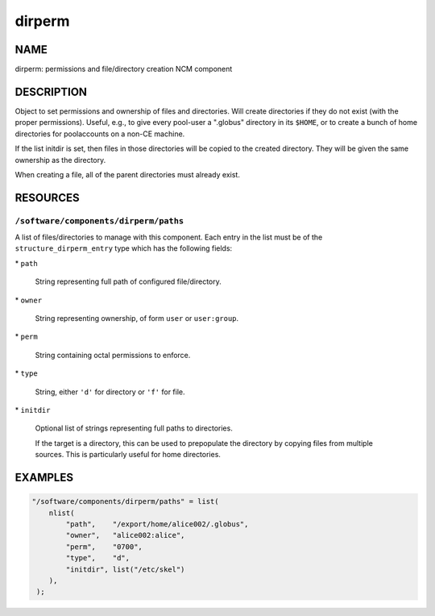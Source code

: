 
#######
dirperm
#######


****
NAME
****


dirperm: permissions and file/directory creation NCM component


***********
DESCRIPTION
***********


Object to set permissions and ownership of files and directories.
Will create directories if they do not exist (with the proper
permissions).  Useful, e.g., to give every pool-user a ".globus"
directory in its \ ``$HOME``\ , or to create a bunch of home directories for
poolaccounts on a non-CE machine.

If the list initdir is set, then files in those directories will be
copied to the created directory.  They will be given the same
ownership as the directory.

When creating a file, all of the parent directories must already
exist.


*********
RESOURCES
*********


\ ``/software/components/dirperm/paths``\ 
==========================================


A list of files/directories to manage with this component.
Each entry in the list must be of the \ ``structure_dirperm_entry``\  type which has the following fields:


\* \ ``path``\ 
 
 String representing full path of configured file/directory.
 


\* \ ``owner``\ 
 
 String representing ownership, of form \ ``user``\  or \ ``user:group``\ .
 


\* \ ``perm``\ 
 
 String containing octal permissions to enforce.
 


\* \ ``type``\ 
 
 String, either \ ``'d'``\  for directory or \ ``'f'``\  for file.
 


\* \ ``initdir``\ 
 
 Optional list of strings representing full paths to directories.
 
 If the target is a directory, this can be used to prepopulate the directory by copying files from multiple sources.
 This is particularly useful for home directories.
 




********
EXAMPLES
********



.. code-block:: perl

     "/software/components/dirperm/paths" = list(
         nlist(
             "path",    "/export/home/alice002/.globus",
             "owner",   "alice002:alice",
             "perm",    "0700",
             "type",    "d",
             "initdir", list("/etc/skel")
         ),
      );


